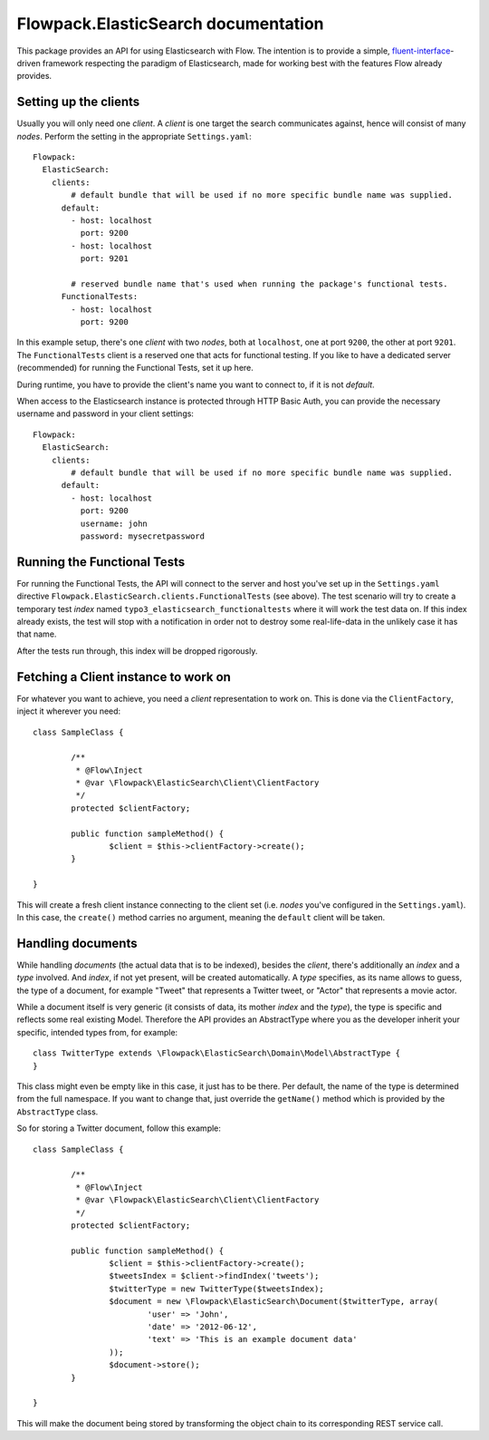 ====================================
Flowpack.ElasticSearch documentation
====================================

This package provides an API for using Elasticsearch with Flow. The intention is to provide a simple,
`fluent-interface`_-driven framework respecting the paradigm of Elasticsearch, made for working best
with the features Flow already provides.

Setting up the clients
======================

Usually you will only need one *client*. A *client* is one target the search communicates against, hence will consist
of many *nodes*. Perform the setting in the appropriate ``Settings.yaml``::

	Flowpack:
	  ElasticSearch:
	    clients:
	        # default bundle that will be used if no more specific bundle name was supplied.
	      default:
	        - host: localhost
	          port: 9200
	        - host: localhost
	          port: 9201

	        # reserved bundle name that's used when running the package's functional tests.
	      FunctionalTests:
	        - host: localhost
	          port: 9200

In this example setup, there's one *client* with two *nodes*, both at ``localhost``, one at port ``9200``, the other
at port ``9201``. The ``FunctionalTests`` client is a reserved one that acts for functional testing. If you like to
have a dedicated server (recommended) for running the Functional Tests, set it up here.

During runtime, you have to provide the client's name you want to connect to, if it is not `default`.

When access to the Elasticsearch instance is protected through HTTP Basic Auth, you can provide the necessary username
and password in your client settings::

	Flowpack:
	  ElasticSearch:
	    clients:
	        # default bundle that will be used if no more specific bundle name was supplied.
	      default:
	        - host: localhost
	          port: 9200
	          username: john
	          password: mysecretpassword

Running the Functional Tests
============================

For running the Functional Tests, the API will connect to the server and host you've set up in the ``Settings.yaml``
directive ``Flowpack.ElasticSearch.clients.FunctionalTests`` (see above). The test scenario will try to create a temporary
test *index* named ``typo3_elasticsearch_functionaltests`` where it will work the test data on. If this index already
exists, the test will stop with a notification in order not to destroy some real-life-data in the unlikely case it has
that name.

After the tests run through, this index will be dropped rigorously.

Fetching a Client instance to work on
=====================================

For whatever you want to achieve, you need a *client* representation to work on. This is done via the ``ClientFactory``,
inject it wherever you need::

	class SampleClass {

		/**
		 * @Flow\Inject
		 * @var \Flowpack\ElasticSearch\Client\ClientFactory
		 */
		protected $clientFactory;

		public function sampleMethod() {
			$client = $this->clientFactory->create();
		}

	}

This will create a fresh client instance connecting to the client set (i.e. *nodes* you've configured in the
``Settings.yaml``). In this case, the ``create()`` method carries no argument, meaning the ``default`` client will be
taken.

Handling documents
==================

While handling *documents* (the actual data that is to be indexed), besides the *client*, there's additionally an
*index* and a *type* involved. And *index*, if not yet present, will be created automatically. A *type* specifies,
as its name allows to guess, the type of a document, for example "Tweet" that represents a Twitter tweet, or "Actor"
that represents a movie actor.

While a document itself is very generic (it consists of data, its mother *index* and the *type*), the type is specific
and reflects some real existing Model. Therefore the API provides an AbstractType where you as the developer inherit
your specific, intended types from, for example::

	class TwitterType extends \Flowpack\ElasticSearch\Domain\Model\AbstractType {
	}

This class might even be empty like in this case, it just has to be there. Per default, the name of the type is
determined from the full namespace. If you want to change that, just override the ``getName()`` method which is provided
by the ``AbstractType`` class.

So for storing a Twitter document, follow this example::

	class SampleClass {

		/**
		 * @Flow\Inject
		 * @var \Flowpack\ElasticSearch\Client\ClientFactory
		 */
		protected $clientFactory;

		public function sampleMethod() {
			$client = $this->clientFactory->create();
			$tweetsIndex = $client->findIndex('tweets');
			$twitterType = new TwitterType($tweetsIndex);
			$document = new \Flowpack\ElasticSearch\Document($twitterType, array(
				'user' => 'John',
				'date' => '2012-06-12',
				'text' => 'This is an example document data'
			));
			$document->store();
		}

	}

This will make the document being stored by transforming the object chain to its corresponding REST service call.


.. _fluent-interface: http://martinfowler.com/bliki/FluentInterface.html